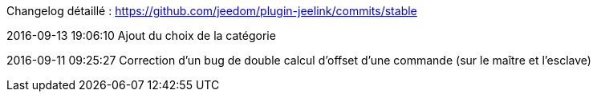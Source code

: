 Changelog détaillé : https://github.com/jeedom/plugin-jeelink/commits/stable

2016-09-13 19:06:10
Ajout du choix de la catégorie

2016-09-11 09:25:27
Correction d'un bug de double calcul d'offset d'une commande (sur le maître et l'esclave)
